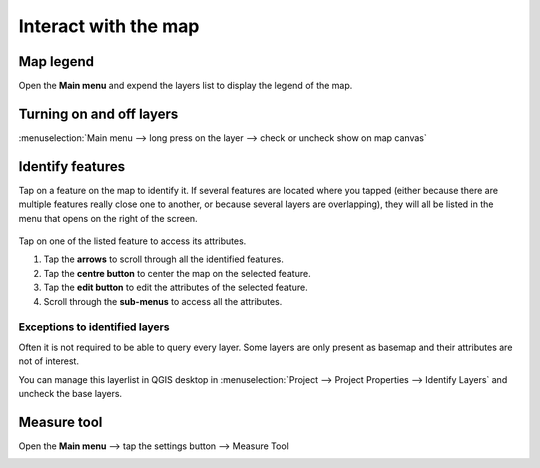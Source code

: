Interact with the map
#####################

Map legend
==========
Open the **Main menu** and expend the layers list to display the legend of the map.


.. container:: clearer text-left

  .. figure:: ../images/user-guide_legend.png
     :width: 300px
     :alt: user-guide_legend


Turning on and off layers
=========================
:menuselection:`Main menu --> long press on the layer --> check or uncheck show on map canvas`

.. container:: clearer text-left

  .. figure:: ../images/turning_on_off.webp
     :width: 300px
     :alt: turning_on_off                                                                                                                                                                                                                                                                                                                                                                                                                                                                                                          


Identify features
=================
Tap on a feature on the map to identify it. If several features are located where you tapped (either because there are multiple features really close one to another, or because several layers are overlapping), they will all be listed in the menu that opens on the right of the screen.

.. container:: clearer text-left

  .. figure:: ../images/identify_features.webp
     :width: 300px
     :alt: identify_features
     

Tap on one of the listed feature to access its attributes. 

1. Tap the **arrows** to scroll through all the identified features.
2. Tap the **centre button** to center the map on the selected feature.
3. Tap  the **edit button** to edit the attributes of the selected feature.
4. Scroll through the **sub-menus** to access all the attributes.
 
Exceptions to identified layers
-------------------------------

Often it is not required to be able to query every layer. Some layers are only present as basemap and their attributes are not of interest.

You can manage this layerlist in QGIS desktop in :menuselection:`Project --> Project Properties --> Identify Layers` and uncheck the base layers.

Measure tool
============
Open the **Main menu** --> tap the settings button --> Measure Tool

.. container::

  .. vimeo:: 499565725

